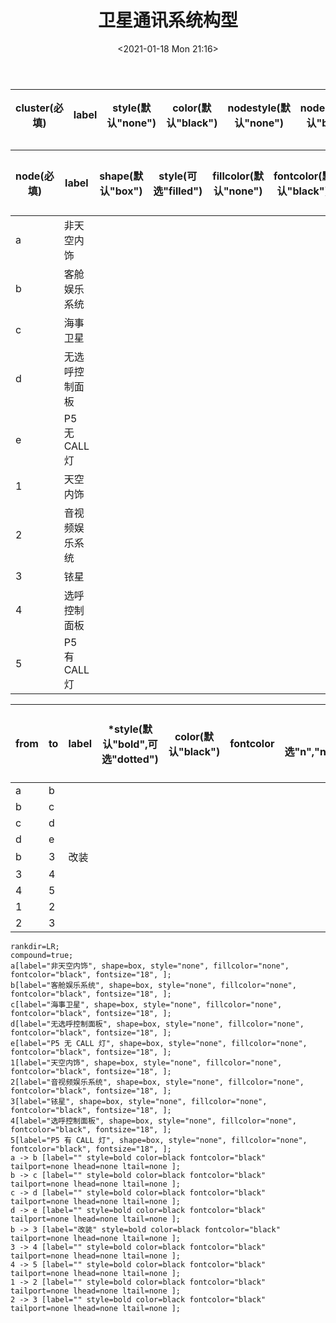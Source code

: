 # -*- eval: (setq org-download-image-dir (concat default-directory "./static/卫星通讯系统构型/")); -*-
:PROPERTIES:
:ID:       E13A985D-04A4-45E2-9D3B-11F9FEF78A3D
:END:
#+LATEX_CLASS: my-article
#+DATE: <2021-01-18 Mon 21:16>
#+TITLE: 卫星通讯系统构型

#+LATEX: \resizebox{\textwidth}{!}{
#+name: 卫星通讯系统构型-subgraph-table
| *cluster(必填)* | *label* | *style(默认"none")* | *color(默认"black")* | *nodestyle(默认"none")* | *nodecolor(默认"black")* | *nodeflow(必填, 以";"分隔)* | *kwargs(以";"结尾)* |
|-----------------+---------+---------------------+----------------------+-------------------------+--------------------------+-----------------------+---------------------|
#+LATEX: }

#+LATEX: \resizebox{\textwidth}{!}{
#+name: 卫星通讯系统构型-node-table
| *node(必填)* | *label*        | *shape(默认"box")* | *style(可选"filled")* | *fillcolor(默认"none")* | *fontcolor(默认"black")* | *fontsize(默认"18",数字必须是字符串格式)* | *kwargs(以","结尾)* |
|--------------+----------------+--------------------+-----------------------+-------------------------+--------------------------+-------------------------------------------+---------------------|
| a            | 非天空内饰     |                    |                       |                         |                          |                                           |                     |
| b            | 客舱娱乐系统   |                    |                       |                         |                          |                                           |                     |
| c            | 海事卫星       |                    |                       |                         |                          |                                           |                     |
| d            | 无选呼控制面板 |                    |                       |                         |                          |                                           |                     |
| e            | P5 无 CALL 灯  |                    |                       |                         |                          |                                           |                     |
| 1            | 天空内饰       |                    |                       |                         |                          |                                           |                     |
| 2            | 音视频娱乐系统 |                    |                       |                         |                          |                                           |                     |
| 3            | 铱星           |                    |                       |                         |                          |                                           |                     |
| 4            | 选呼控制面板   |                    |                       |                         |                          |                                           |                     |
| 5            | P5 有 CALL 灯  |                    |                       |                         |                          |                                           |                     |
#+LATEX: }

#+LATEX: \resizebox{\textwidth}{!}{
#+name: 卫星通讯系统构型-graph-table
| *from* | *to* | *label* | *style(默认"bold",可选"dotted") | *color(默认"black")* | *fontcolor* | *tailport(可选"n","ne","e","se","sw","w","nw")* | *lhead(为子图的名称即 cluster 列的值)* | *ltail(为子图的名称即 cluster 列的值)* | *kwargs(以" "结尾)* |
|--------+------+---------+---------------------------------+----------------------+-------------+-------------------------------------------------+----------------------------------------+----------------------------------------+---------------------|
| a      | b    |         |                                 |                      |             |                                                 |                                        |                                        |                     |
| b      | c    |         |                                 |                      |             |                                                 |                                        |                                        |                     |
| c      | d    |         |                                 |                      |             |                                                 |                                        |                                        |                     |
| d      | e    |         |                                 |                      |             |                                                 |                                        |                                        |                     |
| b      | 3    | 改装    |                                 |                      |             |                                                 |                                        |                                        |                     |
| 3      | 4    |         |                                 |                      |             |                                                 |                                        |                                        |                     |
| 4      | 5    |         |                                 |                      |             |                                                 |                                        |                                        |                     |
| 1      | 2    |         |                                 |                      |             |                                                 |                                        |                                        |                     |
| 2      | 3    |         |                                 |                      |             |                                                 |                                        |                                        |                     |
#+LATEX: }

#+name: create-卫星通讯系统构型-from-tables
#+HEADER: :var subgraph=卫星通讯系统构型-subgraph-table nodes=卫星通讯系统构型-node-table graph=卫星通讯系统构型-graph-table
#+BEGIN_SRC emacs-lisp :results output :exports none
(concat
    (princ "rankdir=LR;\n") ;; remove comment characters '//' for horizontal layout; add for vertical layout
    (princ "compound=true;\n")
    (mapconcat
      (lambda (x)
        (princ (replace-regexp-in-string "\\\\vert" "|" (format "subgraph %s {label=\"%s\"; style=%s; color=%s; node [style=%s, color=%s]; %s %s}
"
                          (car x)
                          (nth 1 x)
                          (if (string= "" (nth 2 x)) "none" (nth 2 x))
                          (if (string= "" (nth 3 x)) "black" (nth 3 x))
                          (if (string= "" (nth 4 x)) "none" (nth 4 x))
                          (if (string= "" (nth 5 x)) "black" (nth 5 x))
                          (nth 6 x)
                          (nth 7 x)
                          )))) subgraph "
")
    "\n"
    (mapconcat
      (lambda (x)
        (princ (replace-regexp-in-string "\\\\vert" "|" (format "%s[label=\"%s\", shape=%s, style=\"%s\", fillcolor=\"%s\", fontcolor=\"%s\", fontsize=\"%s\", %s];\n"
                          (car x)
                          (nth 1 x)
                          (if (string= "" (nth 2 x)) "box" (nth 2 x))
                          (if (string= "" (nth 3 x)) "none" (nth 3 x))
                          (if (string= "" (nth 4 x)) "none" (nth 4 x))
                          (if (string= "" (nth 5 x)) "black" (nth 5 x))
                          (if (string= "" (nth 6 x)) "18" (nth 6 x))
                          (nth 7 x)
                          )))) nodes "
")
    "\n"
    (mapconcat
    (lambda (x)
      (princ (replace-regexp-in-string "\\\\vert" "|" (format "%s -> %s [label=\"%s\" style=%s color=%s fontcolor=\"%s\" tailport=%s lhead=%s ltail=%s %s];\n"
              (car x)
              (nth 1 x)
              (nth 2 x)
              (if (string= "" (nth 3 x)) "bold" (nth 3 x))
              (if (string= "" (nth 4 x)) "black" (nth 4 x))
              (if (string= "" (nth 5 x)) "black" (nth 5 x))
              (if (string= "" (nth 6 x)) "none" (nth 5 x))
              (if (string= "" (nth 7 x)) "none" (nth 6 x))
              (if (string= "" (nth 8 x)) "none" (nth 7 x))
              (nth 9 x)
              )))) graph "\n"))
#+END_SRC

#+RESULTS: create-卫星通讯系统构型-from-tables
#+begin_example
rankdir=LR;
compound=true;
a[label="非天空内饰", shape=box, style="none", fillcolor="none", fontcolor="black", fontsize="18", ];
b[label="客舱娱乐系统", shape=box, style="none", fillcolor="none", fontcolor="black", fontsize="18", ];
c[label="海事卫星", shape=box, style="none", fillcolor="none", fontcolor="black", fontsize="18", ];
d[label="无选呼控制面板", shape=box, style="none", fillcolor="none", fontcolor="black", fontsize="18", ];
e[label="P5 无 CALL 灯", shape=box, style="none", fillcolor="none", fontcolor="black", fontsize="18", ];
1[label="天空内饰", shape=box, style="none", fillcolor="none", fontcolor="black", fontsize="18", ];
2[label="音视频娱乐系统", shape=box, style="none", fillcolor="none", fontcolor="black", fontsize="18", ];
3[label="铱星", shape=box, style="none", fillcolor="none", fontcolor="black", fontsize="18", ];
4[label="选呼控制面板", shape=box, style="none", fillcolor="none", fontcolor="black", fontsize="18", ];
5[label="P5 有 CALL 灯", shape=box, style="none", fillcolor="none", fontcolor="black", fontsize="18", ];
a -> b [label="" style=bold color=black fontcolor="black" tailport=none lhead=none ltail=none ];
b -> c [label="" style=bold color=black fontcolor="black" tailport=none lhead=none ltail=none ];
c -> d [label="" style=bold color=black fontcolor="black" tailport=none lhead=none ltail=none ];
d -> e [label="" style=bold color=black fontcolor="black" tailport=none lhead=none ltail=none ];
b -> 3 [label="改装" style=bold color=black fontcolor="black" tailport=none lhead=none ltail=none ];
3 -> 4 [label="" style=bold color=black fontcolor="black" tailport=none lhead=none ltail=none ];
4 -> 5 [label="" style=bold color=black fontcolor="black" tailport=none lhead=none ltail=none ];
1 -> 2 [label="" style=bold color=black fontcolor="black" tailport=none lhead=none ltail=none ];
2 -> 3 [label="" style=bold color=black fontcolor="black" tailport=none lhead=none ltail=none ];
#+end_example

#+BEGIN_SRC dot :file ./static/卫星通讯系统构型/dotImg/卫星通讯系统构型.png :var input=create-卫星通讯系统构型-from-tables :exports results
digraph {
  $input
}
#+END_SRC

#+RESULTS:
[[file:./static/卫星通讯系统构型/dotImg/卫星通讯系统构型.png]]
